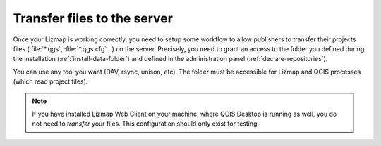 .. _install-transfer-tool:

============================
Transfer files to the server
============================

Once your Lizmap is working correctly, you need to setup some workflow to allow publishers to transfer their projects
files (:file:`*.qgs`, :file:`*.qgs.cfg`…) on the server.
Precisely, you need to grant an access to the folder you defined during the installation (:ref:`install-data-folder`)
and defined in the administration panel (:ref:`declare-repositories`).

You can use any tool you want (DAV, rsync, unison, etc). The folder must be accessible for Lizmap and QGIS processes
(which read project files).

.. note::
    If you have installed Lizmap Web Client on your machine, where QGIS Desktop is running as well, you do not need to
    *transfer* your files. This configuration should only exist for testing.
